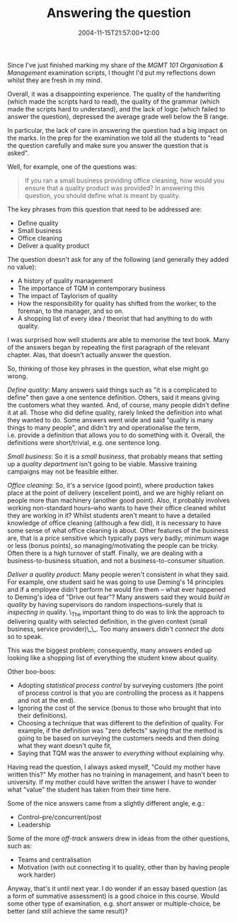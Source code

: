 #+title: Answering the question
#+slug: answering-the-question
#+date: 2004-11-15T21:57:00+12:00
#+lastmod: 2004-11-15T21:57:00+12:00
#+categories[]: Teaching
#+tags[]: MGMT101
#+draft: False

Since I've just finished marking my share of the /MGMT 101 Organisation & Management/ examination scripts, I thought I'd put my reflections down whilst they are fresh in my mind.

Overall, it was a disappointing experience. The quality of the handwriting (which made the scripts hard to read), the quality of the grammar (which made the scripts hard to understand), and the lack of logic (which failed to answer the question), depressed the average grade well below the B range.

In particular, the lack of care in answering the question had a big impact on the marks. In the prep for the examination we told all the students to "read the question carefully and make sure you answer the question that is asked".

Well, for example, one of the questions was:

#+BEGIN_QUOTE

If you ran a small business providing office cleaning, how would you ensure that a quality product was provided? In answering this question, you should define what is meant by quality.

#+END_QUOTE

The key phrases from this question that need to be addressed are:

- Define quality
- Small business
- Office cleaning
- Deliver a quality product

The question doesn't ask for any of the following (and generally they added no value):

- A history of quality management
- The importance of TQM in contemporary business
- The impact of Taylorism of quality
- How the responsibility for quality has shifted from the worker, to the foreman, to the manager, and so on.
- A shopping list of every idea / theorist that had anything to do with quality.

I was surprised how well students are able to memorise the text book. Many of the answers began by repeating the first paragraph of the relevant chapter. Alas, that doesn't actually answer the question.

So, thinking of those key phrases in the question, what else might go wrong.

/Define quality/: Many answers said things such as "it is a complicated to define" then gave a one sentence definition. Others, said it means giving the customers what they wanted. And, of course, many people didn't define it at all. Those who did define quality, rarely linked the definition into what they wanted to do. Some answers went wide and said "quality is many things to many people", and didn't try and operationalise the term, i.e. provide a definition that allows you to do something with it. Overall, the definitions were short/trivial, e.g. one sentence long.

/Small business/: So it is a /small business/, that probably means that setting up a /quality department/ isn't going to be viable. Massive training campaigns may not be feasible either.

/Office cleaning/: So, it's a service (good point), where production takes place at the point of delivery (excellent point), and we are highly reliant on people more than machinery (another good point). Also, it probably involves working non-standard hours--who wants to have their office cleaned whilst they are working in it? Whilst students aren't meant to have a detailed knowledge of office cleaning (although a few did), it is necessary to have some sense of what office cleaning is about. Other features of the business are, that is a price sensitive which typically pays very badly; minimum wage or less (bonus points), so managing/motivating the people can be tricky. Often there is a high turnover of staff. Finally, we are dealing with a business-to-business situation, and not a business-to-consumer situation.

/Deliver a quality product/: Many people weren't consistent in what they said. For example, one student said he was going to use Deming's 14 principles and if a employee didn't perform he would fire them -- what ever happened to Deming's idea of "Drive out fear"? Many answers said they would /build in quality/ by having supervisors do random inspections--surely that is /inspecting in/ quality. \_The important thing to do was to link the approach to delivering quality with selected definition, in the given context (small business, service provider)\_\_. Too many answers didn't /connect the dots/ so to speak.

This was the biggest problem; consequently, many answers ended up looking like a shopping list of everything the student knew about quality.

Other boo-boos:

- Adopting /statistical process control/ by surveying customers (the point of process control is that you are controlling the process as it happens and not at the end).
- Ignoring the cost of the service (bonus to those who brought that into their definitions).
- Choosing a technique that was different to the definition of quality. For example, if the definition was "zero defects" saying that the method is going to be based on surveying the customers needs and then doing what they want doesn't quite fit,
- Saying that TQM was the answer to /everything/ without explaining why.

Having read the question, I always asked myself, "Could my mother have written this?" My mother has no training in management, and hasn't been to university. If my mother could have written the answer I have to wonder what "value" the student has taken from their time here.

Some of the nice answers came from a slightly different angle, e.g.:

- Control--pre/concurrent/post
- Leadership

Some of the more /off-track/ answers drew in ideas from the other questions, such as:

- Teams and centralisation
- Motivation (with out connecting it to quality, other than by having people work harder)

Anyway, that's it until next year. I do wonder if an essay based question (as a form of summative assessment) is a good choice in this course. Would some other type of examination, e.g. short answer or multiple-choice, be better (and still achieve the same result)?
